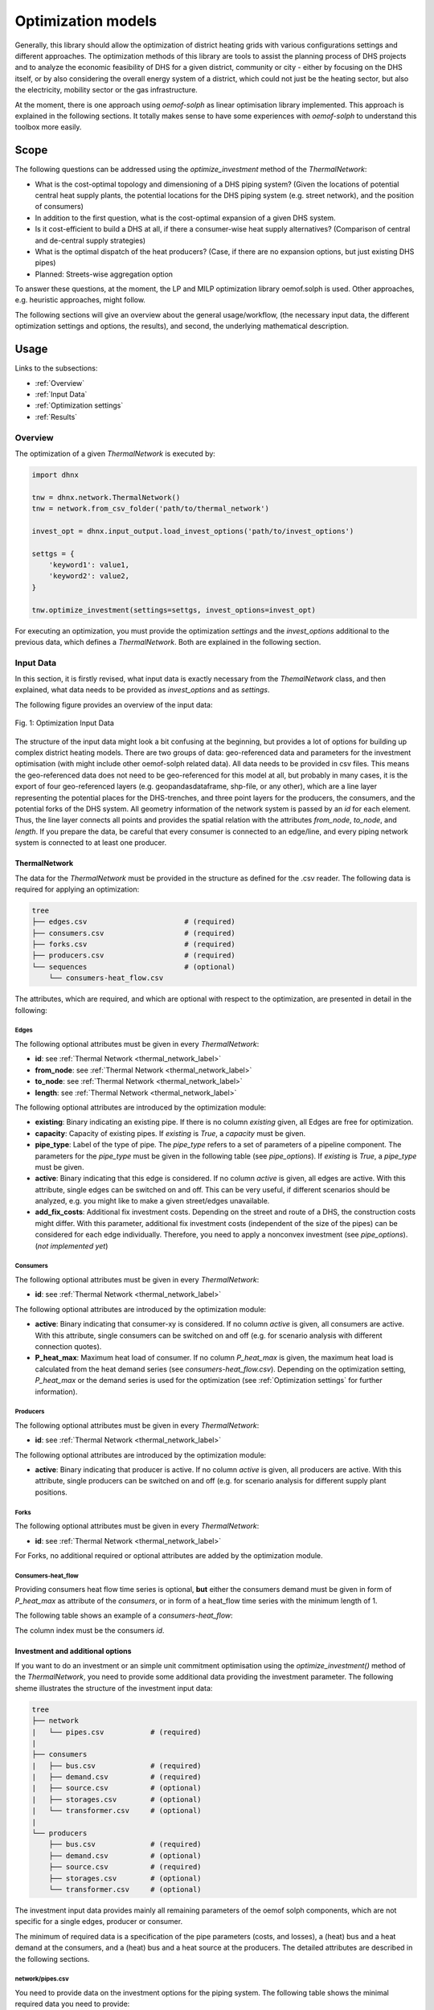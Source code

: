 .. _optimization_models_label:

~~~~~~~~~~~~~~~~~~~
Optimization models
~~~~~~~~~~~~~~~~~~~

Generally, this library should allow the optimization of district heating grids
with various configurations settings and different approaches.
The optimization methods of this library are tools to assist the
planning process of DHS projects and to analyze the economic feasibility of DHS
for a given district, community or city - either by focusing on the DHS itself,
or by also considering the overall energy system of a district, which could not
just be the heating sector, but also the electricity, mobility sector or the
gas infrastructure.

At the moment, there is one approach using *oemof-solph* as linear optimisation library
implemented. This approach is explained in the following sections. It totally makes sense to have
some experiences with *oemof-solph* to understand this toolbox more easily.

Scope
-----

The following questions can be addressed using the `optimize_investment` method
of the *ThermalNetwork*:

* What is the cost-optimal topology and dimensioning of a DHS piping system?
  (Given the locations of potential central heat supply plants, the potential
  locations for the DHS piping system (e.g. street network),
  and the position of consumers)
* In addition to the first question, what is the cost-optimal expansion
  of a given DHS system.
* Is it cost-efficient to build a DHS at all, if there a consumer-wise heat
  supply alternatives? (Comparison of central and de-central supply strategies)
* What is the optimal dispatch of the heat producers? (Case, if there are no
  expansion options, but just existing DHS pipes)
* Planned: Streets-wise aggregation option

To answer these questions, at the moment,
the LP and MILP optimization library oemof.solph is used.
Other approaches, e.g. heuristic approaches, might follow.

The following sections will give an overview about the general usage/workflow,
(the necessary input data, the different optimization settings and options,
the results), and second, the underlying mathematical description.

Usage
-----

Links to the subsections:

* :ref:`Overview`
* :ref:`Input Data`
* :ref:`Optimization settings`
* :ref:`Results`

.. _Overview:

Overview
~~~~~~~~

The optimization of a given *ThermalNetwork* is executed by:

.. code-block:: python

    import dhnx

    tnw = dhnx.network.ThermalNetwork()
    tnw = network.from_csv_folder('path/to/thermal_network')

    invest_opt = dhnx.input_output.load_invest_options('path/to/invest_options')

    settgs = {
        'keyword1': value1,
        'keyword2': value2,
    }

    tnw.optimize_investment(settings=settgs, invest_options=invest_opt)

For executing an optimization, you must provide the optimization `settings`
and the `invest_options` additional to the previous data, which defines a
*ThermalNetwork*. Both are explained in the following section.

.. _Input Data:

Input Data
~~~~~~~~~~

In this section, it is firstly revised, what input data is exactly necessary
from the *ThemalNetwork* class, and then explained, what data needs to be
provided as `invest_options` and as `settings`.

The following figure provides an overview of the input data:

.. 	figure:: _static/optimization_input_data.svg
   :width: 100 %
   :alt: optimization_input_data.svg
   :align: center

   Fig. 1: Optimization Input Data

The structure of the input data might look a bit confusing at the beginning, but provides a lot of
options for building up complex district heating models. There are two groups of data:
geo-referenced data and parameters for the investment optimisation (with might include other
oemof-solph related data). All data needs to be provided in csv files. This means the geo-referenced
data does not need to be geo-referenced for this model at all, but probably in many cases, it is the
export of four geo-referenced layers (e.g. geopandasdataframe, shp-file, or any other), which are
a line layer representing the potential places for the DHS-trenches, and three point layers for the
producers, the consumers, and the potential forks of the DHS system. All geometry information of
the network system is passed by an *id* for each element. Thus, the line layer connects all points
and provides the spatial relation with the attributes *from_node*, *to_node*, and *length*. If you
prepare the data, be careful that every consumer is connected to an edge/line, and every piping
network system is connected to at least one producer.

.. _TN_Input :

ThermalNetwork
""""""""""""""

The data for the *ThermalNetwork* must be provided in the structure as defined
for the .csv reader. The following data is required for applying an
optimization:

.. code-block:: txt

    tree
    ├── edges.csv                       # (required)
    ├── consumers.csv                   # (required)
    ├── forks.csv                       # (required)
    ├── producers.csv                   # (required)
    └── sequences                       # (optional)
        └── consumers-heat_flow.csv

The attributes, which are required, and which are optional with respect
to the optimization, are presented in detail in the following:

Edges
'''''

.. csv-table::
   :header-rows: 1
   :file: _static/opti_edges.csv
   :align: center

The following optional attributes must be given in every *ThermalNetwork*:

* **id**: see :ref:`Thermal Network <thermal_network_label>`
* **from_node**: see :ref:`Thermal Network <thermal_network_label>`
* **to_node**: see :ref:`Thermal Network <thermal_network_label>`
* **length**: see :ref:`Thermal Network <thermal_network_label>`

The following optional attributes are introduced by the optimization module:

* **existing**: Binary indicating an existing pipe. If there is no column
  *existing* given, all Edges are free for optimization.
* **capacity**: Capacity of existing pipes.
  If *existing* is *True*, a *capacity* must be given.
* **pipe_type**: Label of the type of pipe. The *pipe_type* refers to
  a set of parameters of a pipeline component. The parameters for the
  *pipe_type* must be given in the following table (see `pipe_options`).
  If *existing* is *True*, a *pipe_type* must be given.
* **active**: Binary indicating that this edge is considered. If no column
  *active* is given, all edges are active. With this attribute, single edges
  can be switched on and off. This can be very useful, if different scenarios
  should be analyzed, e.g. you might like to make a given street/edges unavailable.
* **add_fix_costs**: Additional fix investment costs. Depending on the street
  and route of a DHS, the construction costs might differ. With this parameter,
  additional fix investment costs (independent of the size of the pipes) can be
  considered for each edge individually. Therefore, you need to apply a
  nonconvex investment (see `pipe_options`). (*not implemented yet*)

Consumers
'''''''''

.. csv-table::
   :header-rows: 1
   :file: _static/opti_consumers.csv
   :align: center

The following optional attributes must be given in every *ThermalNetwork*:

* **id**: see :ref:`Thermal Network <thermal_network_label>`

The following optional attributes are introduced by the optimization module:

* **active**: Binary indicating that consumer-xy is considered. If no column
  *active* is given, all consumers are active. With this attribute, single
  consumers can be switched on and off (e.g. for scenario analysis with
  different connection quotes).
* **P_heat_max**: Maximum heat load of consumer. If no column
  *P_heat_max* is given, the maximum heat load is calculated from the heat
  demand series (see `consumers-heat_flow.csv`). Depending on the optimization
  setting, *P_heat_max* or the demand series is used for the optimization (see
  :ref:`Optimization settings` for further information).

Producers
'''''''''

.. csv-table::
   :header-rows: 1
   :file: _static/opti_producers.csv
   :align: center

The following optional attributes must be given in every *ThermalNetwork*:

* **id**: see :ref:`Thermal Network <thermal_network_label>`

The following optional attributes are introduced by the optimization module:

* **active**: Binary indicating that producer is active. If no column
  *active* is given, all producers are active. With this attribute, single
  producers can be switched on and off (e.g. for scenario analysis for
  different supply plant positions.

Forks
''''''

.. csv-table::
   :header-rows: 1
   :file: _static/opti_forks.csv
   :align: center

The following optional attributes must be given in every *ThermalNetwork*:

* **id**: see :ref:`Thermal Network <thermal_network_label>`

For Forks, no additional required or optional attributes are added by the
optimization module.

Consumers-heat_flow
'''''''''''''''''''

Providing consumers heat flow time series is optional, **but** either the
consumers demand must be given in form of *P_heat_max* as attribute of the
`consumers`, or in form of a heat_flow time series with the minimum length of
1.

The following table shows an example of a `consumers-heat_flow`:

.. csv-table::
   :header-rows: 1
   :file: _static/opti_consumers-heat_flow_example.csv
   :align: center

The column index must be the consumers `id`.

Investment and additional options
"""""""""""""""""""""""""""""""""

If you want to do an investment or an simple unit commitment optimisation using
the `optimize_investment()` method of the *ThermalNetwork*, you need to provide
some additional data providing the investment parameter.
The following sheme illustrates the structure of the investment input data:

.. code-block:: txt

    tree
    ├── network
    |   └── pipes.csv           # (required)
    |
    ├── consumers
    |   ├── bus.csv             # (required)
    |   ├── demand.csv          # (required)
    |   ├── source.csv          # (optional)
    |   ├── storages.csv        # (optional)
    |   └── transformer.csv     # (optional)
    |
    └── producers
        ├── bus.csv             # (required)
        ├── demand.csv          # (optional)
        ├── source.csv          # (required)
        ├── storages.csv        # (optional)
        └── transformer.csv     # (optional)

The investment input data provides mainly all remaining parameters of the oemof
solph components, which are not specific for a single edges, producer or
consumer.

The minimum of required data is a specification of the pipe parameters (costs, and losses), a (heat)
bus and a heat demand at the consumers, and a (heat) bus and a heat source at the producers. The
detailed attributes are described in the following sections.

network/pipes.csv
''''''''''''''''''

You need to provide data on the investment options for the piping system. The following table shows
the minimal required data you need to provide:

.. csv-table::
   :header-rows: 1
   :file: _static/opti_pipes.csv
   :align: center

Each row represents an investment option. Note this investment option creates an oemof-solph
*Heatpipeline* component for each active edge. The units are given es examples. There are no units
implemented, everybody needs to care about consistent units in his own model. At the same time,
everybody is free to choose his own units (energy, mass flow, etc.).

* **label_3**: Label of the third tag. See :ref:`Label system <Label system>`.
* **active**: (0/1). If *active* is 0, this heatpipeline component is not considered. This attribute helps
  for easy selecting and deselecting different investment options.
* **nonconvex**: (0/1). Choose whether a convex or a nonconvex investment should be performed. This leads
  to a different meaning of the minimum heat transport capacity (*cap_min*). See
  *P_heat_max* is given, the maximum heat load is calculated from the heat
  demand series (see `consumers-heat_flow.csv`). Depending on the optimization
  setting, *P_heat_max* or the demand series is used for the optimization
  (see `oemof-solph documentation <https://oemof-solph.readthedocs.io/en/latest/usage.html#using-the-investment-mode>`_
  for further information).
* **l_factor**: Relative thermal loss per length unit (e.g. [kW_loss/(m*kW_installed)].
  Defines the loss factor depending on the installed heat transport capacity of the
  pipe. The *l_factor* is multiplied by the invested capacity in investment case, and by the given
  *capacity* for a specific edge in case of existing DHS pipes.
* **l_factor_fix**: Absolute thermal loss per length unit (e.g. [kW/m]).
  In case of *nonconvex* is 1, the *l_factor_fix* is zero if no investement in a specific pipe
  element is done. Be careful, if *nonconvex* is 0, this creates a fixed thermal loss.
* **cap_max**: Maximum installable capacity (e.g. [kW]).
* **cap_min**: Minimum installable capacity (e.g. [kW]). Note that there is a difference if a
  *nonconvex* investment is applied (see `oemof-solph documentation <https://oemof-solph.readthedocs.io/en/latest/usage.html#using-the-investment-mode>`_
  for further information).
* **capex_pipes**: Variable investment costs depending on the installed heat transport capacity
  (e.g. [€/kW]).
* **fix_costs**: Fix investment costs independent of the installed capacity (e.g. [€])
* **n_pipes**: Investment period for the the annualized costs (e.g. [a]).

See the *Heatpipeline* API for further details about the attributes.

.. _Consumer invest data:

consumers/.
'''''''''''

All data for initialising *oemof-solph* components at the consumers are provided by the .csv files
of the consumers folder. For a principal understanding, check out the excel reader example of
*oemof-solph*, which works the same way:
`oemof-solph excel reader example <https://github.com/oemof/oemof-examples/tree/master/oemof_examples/oemof.solph/v0.4.x/excel_reader>`_.

The minimum requirement for doing an DHS optimisation is to provide an demand at the consumers.
Therefore, you need the following two .csv files: *bus.csv* specifies the
*oemof-solph* *Bus* components, and *demand.csv* defines the *oemof.solph.Sink*.

.. csv-table:: bus.csv
   :header-rows: 1
   :file: _static/opti_consumer_bus.csv
   :align: center

You must provide at least one bus, which has a label
(*label_2*, see :ref:`Label system <Label system>`), and needs to be *active*. Optionally, you can
add an *excess* or a *shortage* with *shortage costs* or *excess costs* respectively. This might
help to get an feasible optimisation problem, in case your solver says, 'infeasible', for finding
the error.

.. csv-table:: demand.csv
   :header-rows: 1
   :file: _static/opti_consumer_demand.csv
   :align: center

The demand also needs to have a label (*label_2*, see :ref:`Label system <Label system>`), has the
option for deactivating certain demands by using the attribute *active*, and needs to have a
specification for the *nominal_value*. The *nominal_value* scales your demand.

producers/.
'''''''''''

The producers look quite similar as the consumers. The consumers are taking energy from the
DHS system. That means, the energy need to be supplied somewhere, which makes some kind of source
necessary. To connect a source in the oemof logic, there needs to be a *oemof.solph.Bus* to which
the source is connected. The two files *bus.csv* and *source.csv* need to be provided:

.. csv-table:: bus.csv
   :header-rows: 1
   :file: _static/opti_consumer_bus.csv
   :align: center

The *bus.csv* table works analog to the consumers (see :ref:`consumers/. <Consumer invest data>`).

.. csv-table:: source.csv
   :header-rows: 1
   :file: _static/opti_producer_source.csv
   :align: center

You need to provide at least one source at the *source.csv* table. Additionally, there are already a
couple of options for adding additional attributes of the *oemof.solph.FLow* to the source, e.g.
*variable_costs*, *fix* feed-in series, and *min* and *max* restrictions.

Generally, with this structure at every producer and consumer multiple oemof components, like
*transformer* and *storages* can be already added.

.. _Label system:

Label systematic
~~~~~~~~~~~~~~~~

In order to access the oemof-solph optimisation results, a label systematic containing a tuple
with 4 items is used. Please check the basic example of oemof-solph for using tuple as label
(`oemof-solph example tuple as label <https://github.com/oemof/oemof-examples/blob/master/oemof_examples/oemof.solph/v0.4.x/basic_example/basic_example_tuple_as_label.py>`_).

The following table illustrates the systematic:

.. csv-table:: Labelling system (bold: obligatory; italic: examples)
   :header-rows: 1
   :file: _static/opti_label_sys.csv
   :align: center

The labels are partly given automatically by the oemof-solph model builder:

* **tag1: general classification**: This tag is given automatically depending on the spatial
  belonging. *Tag1* can be either *consumers* (consumer point layer), *producers*
  (producer point layer) or *infrastructure* (edges and forks layer).
  See :ref:`Thermal Network <TN_Input>`.
* **tag2: commodity**: This tag specifies the commodity, e.g. all buses and transformer
  (heatpipelines) of the DHS pipeline system have automatically the *heat* as *tag2*. For a
  transformer of the consumers or the producers the *tag2* is *None*, because a transformer usually
  connects two commodities, e.g. gas --> heat.
* **tag3: specification / oemof object**: The third tag indicates either the oemof object and is
  generated automatically (this is the case for *demand.csv*, *source.csv* and *bus.csv*),
  or is the specific *label_3* of the *pipes.csv*, *transformer.csv* or *storages.csv*.
* **tag4: id**: The last tag shows the specific spatial position and is generated automatically.


.. _Optimization settings:

Optimization settings
~~~~~~~~~~~~~~~~~~~~~

The following table shows all options for the optimisation settings:

.. csv-table::
   :header-rows: 1
   :file: _static/opti_settings.csv
   :align: center

Some more explanation:

* **heat_demand**: If you set *heat_demand* to `'scalar'`, *num_ts* is automatically 1. If you
  want to use the time series, simple type anything else than `'scalar'`.


.. _Results:

Results
~~~~~~~

For checking and analysing the results you can either select to write the investment results of the
heatpipeline components in the Thermalnetwork. You will find the results there:

.. code-block:: python

    # edges-specific investment results (if you select settings['get_invest_results'] = True)
    results = network.results.optimization['components']['edges']

    # oemof-solph results "main"
    r_oemof_main = network.results.optimization['oemof']

    # oemof-solph results "meta"
    r_oemof_meta = network.results.optimization['oemof_meta']

Or you can also dump the oemof results and analyze the results as described in
`oemof-solph handling results <https://oemof-solph.readthedocs.io/en/latest/usage.html#handling-results>`_.
The labelling systematic will help you to easily get want you want,
check :ref:`Label system <Label system>`.


Introducing example
-------------------

The following sections illustrates some features of the DHNx investment optimisation library.

You can execute and reproduce the example with all figures,
check the *introduction_example*.

.. code-block:: python

    import matplotlib.pyplot as plt
    import dhnx


    # Initialize thermal network
    network = dhnx.network.ThermalNetwork()
    network = network.from_csv_folder('twn_data')

    # Load investment parameter
    invest_opt = dhnx.input_output.load_invest_options('invest_data')

    # plot network
    static_map = dhnx.plotting.StaticMap(network)
    static_map.draw(background_map=False)
    plt.title('Given network')
    plt.scatter(network.components.consumers['lon'], network.components.consumers['lat'],
                color='tab:green', label='consumers', zorder=2.5, s=50)
    plt.scatter(network.components.producers['lon'], network.components.producers['lat'],
                color='tab:red', label='producers', zorder=2.5, s=50)
    plt.scatter(network.components.forks['lon'], network.components.forks['lat'],
                color='tab:grey', label='forks', zorder=2.5, s=50)
    plt.text(-2, 32, 'P0', fontsize=14)
    plt.text(82, 0, 'P1', fontsize=14)
    plt.legend()
    plt.show()

The following figure shows the initial status of an (thermal)
network, which is examined in the following sections:

.. 	figure:: _static/intro_opti_network.svg
   :width: 75 %
   :alt: intro_opti_network.svg
   :align: center

   Fig. 2: Introduction example

The network of Fig. 2 consists of two options for the heat *producers* ("P0" and "P1"),
eight *consumers*, and 11 *forks*. Before running the whole script, we will have a brief look at
some input data. Let's start with the *consumers.csv* (`"twn_data/consumers.csv"`):

.. csv-table:: consumers.csv
   :header-rows: 1
   :file: _static/intro_consumers.csv
   :align: center

A peak heating load *P_heat_max* is given for every consumer within the thermal network input data
(see :ref:`Thermal Network Input <TN_Input>`). The heat load needs to be pre-calculated, or assumed.
The geographical attributes *lat* and *lon* are optional, but needed for plotting purpose.
The next table shows the input data of the heat pipeline elements
(`"invest_data/network/pipes.csv"`):

.. csv-table:: pipes.csv
   :header-rows: 1
   :file: _static/intro_pipes.csv
   :align: center

In the simplest (and most approximate) case, a linear correlation between the thermal capacity and
the investment costs can be used. In this example, we assume costs of 2 € per kilowatt installed
thermal capacity and meter trench length. As maximum capacity *cap_max*, we take a very high value
to make sure that the total heat load of all consumers (including losses) can be supplied.
Additionally, we assume a heat loss of 0.00001 kW/m. The parameters of the district heating pipes
need to be pre-calculated depending on the piping system and technical data sheet of the
manufacturer. (In future, some pre-calculation function might be added.)
The length of each edge, the costs and the losses are related to, must be given in the *edges.csv*
table of the :ref:`Thermal Network Input <TN_Input>`). Next, we optimise the network and get the
results:

.. code-block:: python

    network.optimize_investment(invest_options=invest_opt)

    # get results
    results_edges = network.results.optimization['components']['edges']
    print(results_edges[['from_node', 'to_node', 'hp_type', 'capacity', 'heat_loss[kW]',
                         'invest_costs[€]']])

Since we do not have any other costs than investment costs, we can check if our results have been
correctly processed by comparing the objective of the optimisation problem with the sum of the
investment costs of the single edges, which should be the same:

.. code-block:: python

    # sum of the investment costs of all pipes
    print(results_edges[['invest_costs[€]']].sum())

    # objective value of optimisation problem
    print(network.results.optimization['oemof_meta']['objective'])

Next, we can transfer the results to a *ThermalNetwork*, which contains only the edges with
an investment (to avoid possible numerical inaccuracy, the criterion is > 0.001):

.. code-block:: python

    # assign new ThermalNetwork with invested pipes
    twn_results = network
    twn_results.components['edges'] = results_edges[results_edges['capacity'] > 0.001]

Now, lets have a look at the optimisation results, and plot the edges:

.. code-block:: python

    # plot invested edges
    static_map_2 = dhnx.plotting.StaticMap(twn_results)
    static_map_2.draw(background_map=False)
    plt.title('Given network')
    plt.scatter(network.components.consumers['lon'], network.components.consumers['lat'],
                color='tab:green', label='consumers', zorder=2.5, s=50)
    plt.scatter(network.components.producers['lon'], network.components.producers['lat'],
                color='tab:red', label='producers', zorder=2.5, s=50)
    plt.scatter(network.components.forks['lon'], network.components.forks['lat'],
                color='tab:grey', label='forks', zorder=2.5, s=50)
    plt.text(-2, 32, 'P0', fontsize=14)
    plt.text(82, 0, 'P1', fontsize=14)
    plt.legend()
    plt.show()


... which should give:

.. 	figure:: _static/intro_opti_network_results.svg
   :width: 75 %
   :alt: intro_opti_network_results.svg
   :align: center

   Fig. 3: Pipes with investment

The next thing is to deactivate one heat producer by setting the attribute *active* of
producer *P1* to 0 (compare :ref:`Thermal Network Input <TN_Input>`):

.. csv-table:: producers.csv
   :header-rows: 1
   :file: _static/intro_producers_deactive.csv
   :align: center

Now, the plot of pipes with a positive investment should look like this:

.. 	figure:: _static/intro_opti_network_results_2.svg
   :width: 75 %
   :alt: intro_opti_network_results_2.svg
   :align: center

   Fig. 4: Pipes with investment (only *P0*)


There are many other options already implemented. For example:

  * Using time series as heat demand
  * Doing redundancy analysis by setting *min* and *max* attributes to the producers' sources
  * Adding other *oemof-solph* objects like *Transformer*, *Storages*, further *Buses*, *Sinks*
    and *Sources* to each producer and consumer
  * Using discrete pipe data by using the *nonconvex* investment options

Have fun!
